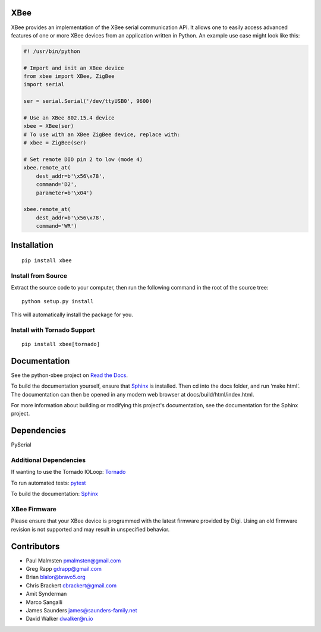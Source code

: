 XBee
====

|build_status_badge| |pypi_badge| |py_versions_badge|

.. |build_status_badge| image:: https://travis-ci.org/nioinnovation/python-xbee.svg?branch=master
    :target: https://travis-ci.org/nioinnovation/python-xbee
.. |pypi_badge| image:: https://img.shields.io/pypi/v/XBee.svg   
    :target: https://pypi.python.org/pypi/XBee
.. |py_versions_badge| image:: https://img.shields.io/pypi/pyversions/XBee.svg   
    :target: https://pypi.python.org/pypi/XBee

XBee provides an implementation of the XBee serial communication API. It
allows one to easily access advanced features of one or more XBee
devices from an application written in Python. An example use case might
look like this:

.. code:: python

    #! /usr/bin/python

    # Import and init an XBee device
    from xbee import XBee, ZigBee
    import serial

    ser = serial.Serial('/dev/ttyUSB0', 9600)

    # Use an XBee 802.15.4 device
    xbee = XBee(ser)
    # To use with an XBee ZigBee device, replace with:
    # xbee = ZigBee(ser)

    # Set remote DIO pin 2 to low (mode 4)
    xbee.remote_at(
        dest_addr=b'\x56\x78',
        command='D2',
        parameter=b'\x04')

    xbee.remote_at(
        dest_addr=b'\x56\x78',
        command='WR')

Installation
============

::

    pip install xbee

Install from Source
-------------------

Extract the source code to your computer, then run the following command
in the root of the source tree:

::

    python setup.py install

This will automatically install the package for you.

Install with Tornado Support
----------------------------

::

    pip install xbee[tornado]


Documentation
=============

See the python-xbee project on `Read the Docs <https://python-xbee.readthedocs.io/en/latest/>`_.

To build the documentation yourself, ensure that `Sphinx
<http://sphinx-doc.org/>`_ is installed. Then cd into the docs folder,
and run ‘make html’. The documentation can then be opened in any modern
web browser at docs/build/html/index.html.

For more information about building or modifying this project's
documentation, see the documentation for the Sphinx project.

Dependencies
============

PySerial

Additional Dependencies
-----------------------

If wanting to use the Tornado IOLoop: `Tornado <http://www.tornadoweb.org/>`_

To run automated tests: `pytest <https://docs.pytest.org>`_

To build the documentation: `Sphinx <http://sphinx-doc.org/>`_

XBee Firmware
-------------

Please ensure that your XBee device is programmed with the latest
firmware provided by Digi. Using an old firmware revision is not
supported and may result in unspecified behavior.

Contributors
============

* Paul Malmsten pmalmsten@gmail.com
* Greg Rapp gdrapp@gmail.com
* Brian blalor@bravo5.org
* Chris Brackert cbrackert@gmail.com
* Amit Synderman
* Marco Sangalli
* James Saunders james@saunders-family.net
* David Walker dwalker@n.io


